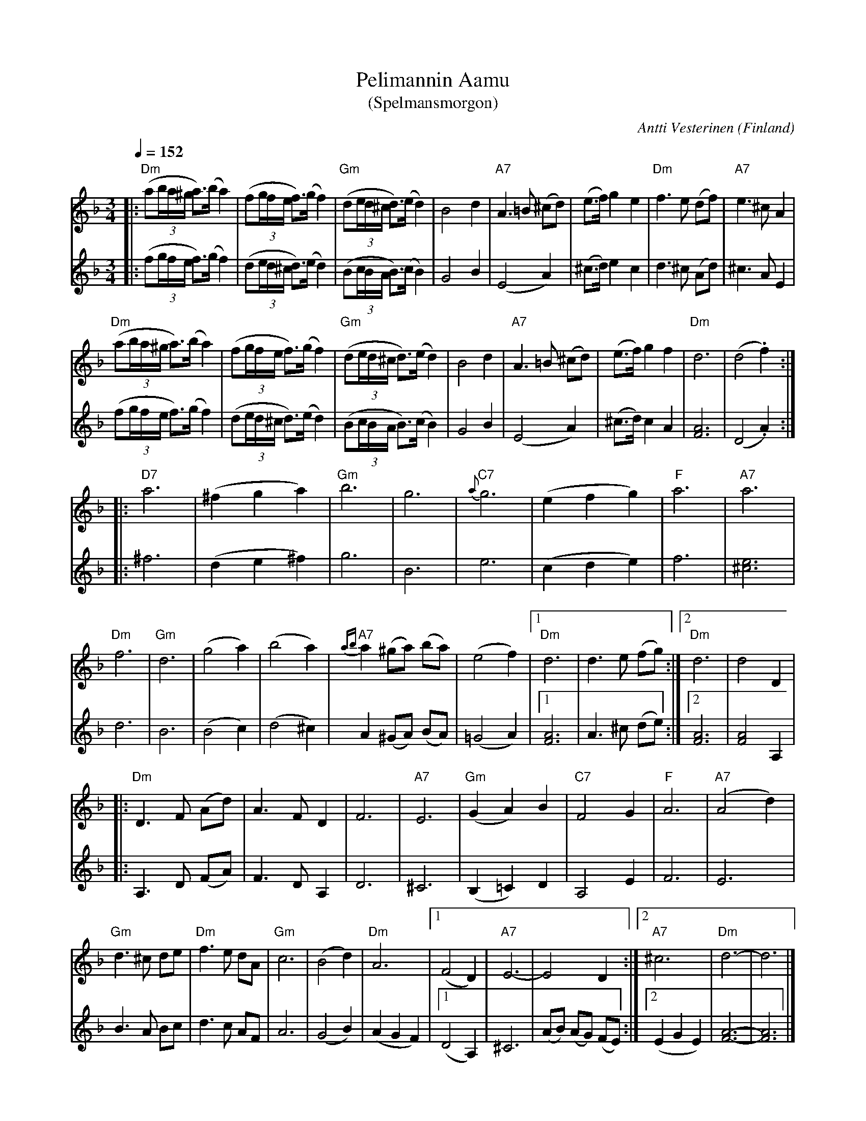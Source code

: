 %%abc-charset utf-8

X:1405
T:Pelimannin Aamu 
T:(Spelmansmorgon)
R:Vals
C:Antti Vesterinen
O:Finland
D:Inspelad av Antti Vesterinen på dubbel-LP:n Mestaripelimannit (1971)
N:Uppt. + arr. Lennart Sohlman efter insp. m. Antti Vesterinen (1908-1981)
Z:ABC-transkribering av Lennart Sohlman
M:3/4
L:1/8
Q:1/4=152
K:Dm
V:1
|:"Dm"(a(3b/a/^g/ a>)(b a2)|(f(3g/f/e/ f>)(g f2)|"Gm"(d(3e/d/^c/ d>)(e d2)|B4 d2|"A7"A3=B (^cd)|(e>f) g2 e2|"Dm"f3e (df)|"A7"e3^c A2|!
"Dm"(a(3b/a/^g/ a>)(b a2)|(f(3g/f/e/ f>)(g f2)|"Gm"(d(3e/d/^c/ d>)(e d2)|B4 d2|"A7"A3=B (^cd)|(e>f) g2 f2|"Dm"d6|(d4.f2)::!
"D7"a6|(^f2g2a2)|"Gm"b6|g6|"C7"{a}g6|(e2f2g2)|"F"a6|"A7"a6|!
"Dm"f6|"Gm"d6|(g4a2)|(b4a2)|"A7"{ab}a2 (^ga) (ba)|(e4f2)|[1"Dm"d6|d3e (fg):|[2"Dm"d6|d4D2|!
|:"Dm"D3F (Ad)|A3F D2|F6|"A7"E6|"Gm"(G2A2)B2|"C7"F4G2|"F"A6|"A7"(A4d2)|!
"Gm"d3^c de|"Dm"f3e dA|"Gm"c6|(B4d2)|"Dm"A6|[1(F4D2)|"A7"E6-|E4D2:|[2"A7"^c6|"Dm"d6-|d6|]
V:2
|:(f(3g/f/e/ f>)(g f2)|(d(3e/d/^c/ d>)(e d2)|(B(3c/B/A/ B>)(c B2)|G4B2|(E4A2)|(^c>d)e2c2|d3^c (Ad)|^c3AE2|!
(f(3g/f/e/ f>)(g f2)|(d(3e/d/^c/ d>)(e d2)|(B(3c/B/A/ B>)(c B2)|G4B2|(E4A2)|(^c>d)c2A2|[F6A6]|(D4.A2)::
^f6|(d2 e2 ^f2)|g6|B6|e6|(c2d2e2)|f6|[^c6e6]|!
d6|B6|(B4c2)|(d4^c2)|A2 (^GA) (BA)|(=G4A2)|[1[F6A6]|A3^c (de):|[2[F6A6]|[F4A4]A,2|!
|:A,3D (FA)|F3D A,2|D6|^C6|(B,2=C2)D2|A,4E2|F6|E6|
B3A Bc|d3 c AF|A6|(G4B2)|(A2G2F2)|[1(D4A,2)|^C6|(AB) (AG) (FE):|[2(E2G2E2)|[F6-A6-]|[F6A6]|]

